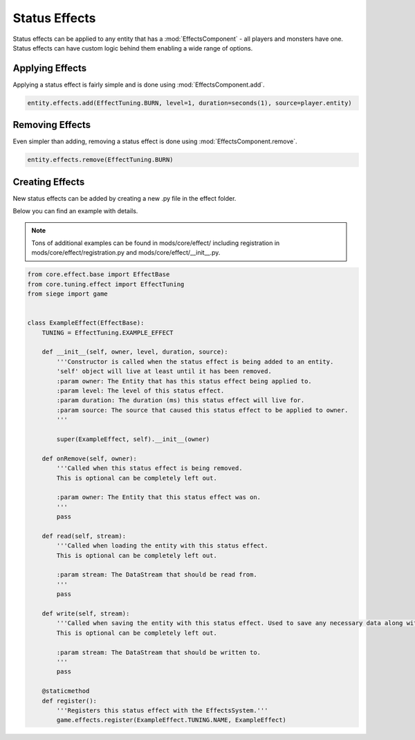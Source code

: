 
.. _status-effects:

Status Effects
==============

Status effects can be applied to any entity that has a :mod:`EffectsComponent` - all players and monsters have one.
Status effects can have custom logic behind them enabling a wide range of options.

Applying Effects
----------------

Applying a status effect is fairly simple and is done using :mod:`EffectsComponent.add`.

.. code-block:: python

    entity.effects.add(EffectTuning.BURN, level=1, duration=seconds(1), source=player.entity)


Removing Effects
----------------

Even simpler than adding, removing a status effect is done using :mod:`EffectsComponent.remove`.

.. code-block:: python

    entity.effects.remove(EffectTuning.BURN)


Creating Effects
----------------

New status effects can be added by creating a new .py file in the effect folder.

Below you can find an example with details.

.. note::

    Tons of additional examples can be found in mods/core/effect/ including registration in mods/core/effect/registration.py and mods/core/effect/__init__.py.

.. code-block:: python

    from core.effect.base import EffectBase
    from core.tuning.effect import EffectTuning
    from siege import game


    class ExampleEffect(EffectBase):
        TUNING = EffectTuning.EXAMPLE_EFFECT

        def __init__(self, owner, level, duration, source):
            '''Constructor is called when the status effect is being added to an entity.
            'self' object will live at least until it has been removed.
            :param owner: The Entity that has this status effect being applied to.
            :param level: The level of this status effect.
            :param duration: The duration (ms) this status effect will live for.
            :param source: The source that caused this status effect to be applied to owner.
            '''

            super(ExampleEffect, self).__init__(owner)

        def onRemove(self, owner):
            '''Called when this status effect is being removed.
            This is optional can be completely left out.

            :param owner: The Entity that this status effect was on.
            '''
            pass

        def read(self, stream):
            '''Called when loading the entity with this status effect.
            This is optional can be completely left out.

            :param stream: The DataStream that should be read from.
            '''
            pass

        def write(self, stream):
            '''Called when saving the entity with this status effect. Used to save any necessary data along with the entity.
            This is optional can be completely left out.

            :param stream: The DataStream that should be written to.
            '''
            pass

        @staticmethod
        def register():
            '''Registers this status effect with the EffectsSystem.'''
            game.effects.register(ExampleEffect.TUNING.NAME, ExampleEffect)
